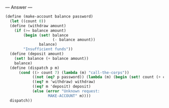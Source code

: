 
--- Answer ---

#+BEGIN_SRC scheme
(define (make-account balance password)
  (let ((count 0))
  (define (withdraw amount)
    (if (>= balance amount)
        (begin (set! balance 
                     (- balance amount))
               balance)
        "Insufficient funds"))
  (define (deposit amount)
    (set! balance (+ balance amount))
    balance)
  (define (dispatch p m)
      (cond ((> count 7) (lambda (m) "call-the-corps"))
            ((not (eq? p password)) (lambda (m) (begin (set! count (+ count 1)) "Incorrect password")))
            ((eq? m 'withdraw) withdraw)
            ((eq? m 'deposit) deposit)
            (else (error "Unknown request: 
                   MAKE-ACCOUNT" m))))
  dispatch))
#+END_SRC
